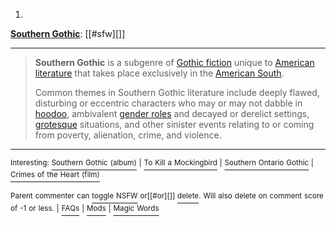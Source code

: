 :PROPERTIES:
:Author: autowikibot
:Score: 3
:DateUnix: 1428952781.0
:DateShort: 2015-Apr-13
:END:

***** 
      :PROPERTIES:
      :CUSTOM_ID: section
      :END:
****** 
       :PROPERTIES:
       :CUSTOM_ID: section-1
       :END:
**** 
     :PROPERTIES:
     :CUSTOM_ID: section-2
     :END:
[[https://en.wikipedia.org/wiki/Southern%20Gothic][*Southern Gothic*]]: [[#sfw][]]

--------------

#+begin_quote
  *Southern Gothic* is a subgenre of [[https://en.wikipedia.org/wiki/Gothic_fiction][Gothic fiction]] unique to [[https://en.wikipedia.org/wiki/American_literature][American literature]] that takes place exclusively in the [[https://en.wikipedia.org/wiki/Southern_United_States][American South]].

  Common themes in Southern Gothic literature include deeply flawed, disturbing or eccentric characters who may or may not dabble in [[https://en.wikipedia.org/wiki/Hoodoo_(folk_magic)][hoodoo]], ambivalent [[https://en.wikipedia.org/wiki/Gender_role][gender roles]] and decayed or derelict settings, [[https://en.wikipedia.org/wiki/Grotesque][grotesque]] situations, and other sinister events relating to or coming from poverty, alienation, crime, and violence.
#+end_quote

--------------

^{Interesting:} [[https://en.wikipedia.org/wiki/Southern_Gothic_(album)][^{Southern} ^{Gothic} ^{(album)}]] ^{|} [[https://en.wikipedia.org/wiki/To_Kill_a_Mockingbird][^{To} ^{Kill} ^{a} ^{Mockingbird}]] ^{|} [[https://en.wikipedia.org/wiki/Southern_Ontario_Gothic][^{Southern} ^{Ontario} ^{Gothic}]] ^{|} [[https://en.wikipedia.org/wiki/Crimes_of_the_Heart_(film)][^{Crimes} ^{of} ^{the} ^{Heart} ^{(film)}]]

^{Parent} ^{commenter} ^{can} [[/message/compose?to=autowikibot&subject=AutoWikibot%20NSFW%20toggle&message=%2Btoggle-nsfw+cqb4i7e][^{toggle} ^{NSFW}]] ^{or[[#or][]]} [[/message/compose?to=autowikibot&subject=AutoWikibot%20Deletion&message=%2Bdelete+cqb4i7e][^{delete}]]^{.} ^{Will} ^{also} ^{delete} ^{on} ^{comment} ^{score} ^{of} ^{-1} ^{or} ^{less.} ^{|} [[http://www.np.reddit.com/r/autowikibot/wiki/index][^{FAQs}]] ^{|} [[http://www.np.reddit.com/r/autowikibot/comments/1x013o/for_moderators_switches_commands_and_css/][^{Mods}]] ^{|} [[http://www.np.reddit.com/r/autowikibot/comments/1ux484/ask_wikibot/][^{Magic} ^{Words}]]